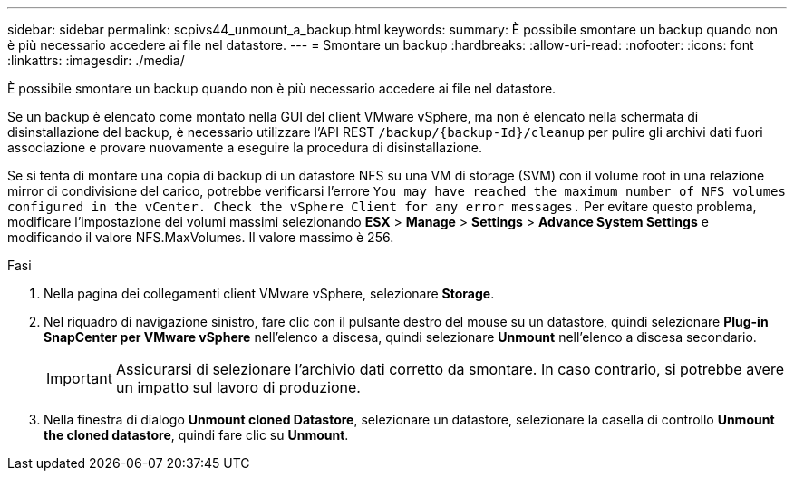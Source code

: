 ---
sidebar: sidebar 
permalink: scpivs44_unmount_a_backup.html 
keywords:  
summary: È possibile smontare un backup quando non è più necessario accedere ai file nel datastore. 
---
= Smontare un backup
:hardbreaks:
:allow-uri-read: 
:nofooter: 
:icons: font
:linkattrs: 
:imagesdir: ./media/


[role="lead"]
È possibile smontare un backup quando non è più necessario accedere ai file nel datastore.

Se un backup è elencato come montato nella GUI del client VMware vSphere, ma non è elencato nella schermata di disinstallazione del backup, è necessario utilizzare l'API REST `/backup/{backup-Id}/cleanup` per pulire gli archivi dati fuori associazione e provare nuovamente a eseguire la procedura di disinstallazione.

Se si tenta di montare una copia di backup di un datastore NFS su una VM di storage (SVM) con il volume root in una relazione mirror di condivisione del carico, potrebbe verificarsi l'errore `You may have reached the maximum number of NFS volumes configured in the vCenter. Check the vSphere Client for any error messages.` Per evitare questo problema, modificare l'impostazione dei volumi massimi selezionando *ESX* > *Manage* > *Settings* > *Advance System Settings* e modificando il valore NFS.MaxVolumes. Il valore massimo è 256.

.Fasi
. Nella pagina dei collegamenti client VMware vSphere, selezionare *Storage*.
. Nel riquadro di navigazione sinistro, fare clic con il pulsante destro del mouse su un datastore, quindi selezionare *Plug-in SnapCenter per VMware vSphere* nell'elenco a discesa, quindi selezionare *Unmount* nell'elenco a discesa secondario.
+

IMPORTANT: Assicurarsi di selezionare l'archivio dati corretto da smontare. In caso contrario, si potrebbe avere un impatto sul lavoro di produzione.

. Nella finestra di dialogo *Unmount cloned Datastore*, selezionare un datastore, selezionare la casella di controllo *Unmount the cloned datastore*, quindi fare clic su *Unmount*.

